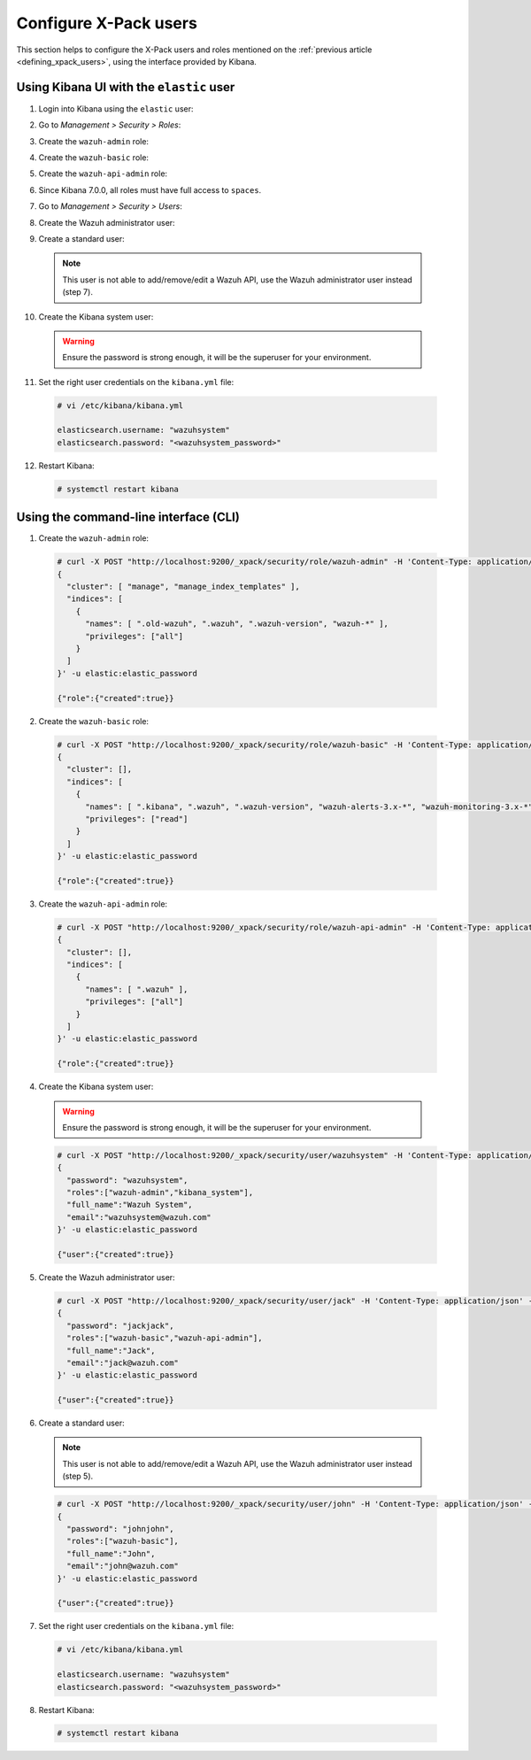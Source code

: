 .. Copyright (C) 2019 Wazuh, Inc.

.. _configure_xpack_users:

Configure X-Pack users
======================

This section helps to configure the X-Pack users and roles mentioned on the :ref:`previous article <defining_xpack_users>`, using the interface provided by Kibana.

Using Kibana UI with the ``elastic`` user
-----------------------------------------

1. Login into Kibana using the ``elastic`` user:

.. image:: ../../../images/kibana-app/configure-xpack/xpack-users/xpack01.png
    :align: center
    :width: 40%

2. Go to *Management > Security > Roles*:

.. image:: ../../../images/kibana-app/configure-xpack/xpack-users/xpack02.png
    :align: center
    :width: 100%

3. Create the ``wazuh-admin`` role:

.. image:: ../../../images/kibana-app/configure-xpack/xpack-users/xpack03.png
    :align: center
    :width: 100%

4. Create the ``wazuh-basic`` role:

.. image:: ../../../images/kibana-app/configure-xpack/xpack-users/xpack04.png
    :align: center
    :width: 100%

5. Create the ``wazuh-api-admin`` role:

.. image:: ../../../images/kibana-app/configure-xpack/xpack-users/xpack05.png
    :align: center
    :width: 100%

6. Since Kibana 7.0.0, all roles must have full access to ``spaces``.

.. image:: ../../../images/kibana-app/configure-xpack/xpack-users/xpack10.png
    :align: center
    :width: 100%

7. Go to *Management > Security > Users*:

.. image:: ../../../images/kibana-app/configure-xpack/xpack-users/xpack06.png
    :align: center
    :width: 100%

8. Create the Wazuh administrator user:

.. image:: ../../../images/kibana-app/configure-xpack/xpack-users/xpack07.png
    :align: center
    :width: 100%

9. Create a standard user:

  .. note::

    This user is not able to add/remove/edit a Wazuh API, use the Wazuh administrator user instead (step 7).

.. image:: ../../../images/kibana-app/configure-xpack/xpack-users/xpack08.png
  :align: center
  :width: 100%

10. Create the Kibana system user:

  .. warning::

    Ensure the password is strong enough, it will be the superuser for your environment.

.. image:: ../../../images/kibana-app/configure-xpack/xpack-users/xpack09.png
  :align: center
  :width: 100%

11. Set the right user credentials on the ``kibana.yml`` file:

  .. code-block:: console

    # vi /etc/kibana/kibana.yml

    elasticsearch.username: "wazuhsystem"
    elasticsearch.password: "<wazuhsystem_password>"

12. Restart Kibana:

  .. code-block:: console

    # systemctl restart kibana

Using the command-line interface (CLI)
--------------------------------------

1. Create the ``wazuh-admin`` role:

  .. code-block:: none

    # curl -X POST "http://localhost:9200/_xpack/security/role/wazuh-admin" -H 'Content-Type: application/json' -d'
    {
      "cluster": [ "manage", "manage_index_templates" ],
      "indices": [
        {
          "names": [ ".old-wazuh", ".wazuh", ".wazuh-version", "wazuh-*" ],
          "privileges": ["all"]
        }
      ]
    }' -u elastic:elastic_password

    {"role":{"created":true}}

2. Create the ``wazuh-basic`` role:

  .. code-block:: none

    # curl -X POST "http://localhost:9200/_xpack/security/role/wazuh-basic" -H 'Content-Type: application/json' -d'
    {
      "cluster": [],
      "indices": [
        {
          "names": [ ".kibana", ".wazuh", ".wazuh-version", "wazuh-alerts-3.x-*", "wazuh-monitoring-3.x-*" ],
          "privileges": ["read"]
        }
      ]
    }' -u elastic:elastic_password

    {"role":{"created":true}}

3. Create the ``wazuh-api-admin`` role:

  .. code-block:: none

    # curl -X POST "http://localhost:9200/_xpack/security/role/wazuh-api-admin" -H 'Content-Type: application/json' -d'
    {
      "cluster": [],
      "indices": [
        {
          "names": [ ".wazuh" ],
          "privileges": ["all"]
        }
      ]
    }' -u elastic:elastic_password

    {"role":{"created":true}}

4. Create the Kibana system user:

  .. warning::

    Ensure the password is strong enough, it will be the superuser for your environment.

  .. code-block:: none

    # curl -X POST "http://localhost:9200/_xpack/security/user/wazuhsystem" -H 'Content-Type: application/json' -d'
    {
      "password": "wazuhsystem",
      "roles":["wazuh-admin","kibana_system"],
      "full_name":"Wazuh System",
      "email":"wazuhsystem@wazuh.com"
    }' -u elastic:elastic_password

    {"user":{"created":true}}

5. Create the Wazuh administrator user:

  .. code-block:: none

    # curl -X POST "http://localhost:9200/_xpack/security/user/jack" -H 'Content-Type: application/json' -d'
    {
      "password": "jackjack",
      "roles":["wazuh-basic","wazuh-api-admin"],
      "full_name":"Jack",
      "email":"jack@wazuh.com"
    }' -u elastic:elastic_password

    {"user":{"created":true}}

6. Create a standard user:

  .. note::

    This user is not able to add/remove/edit a Wazuh API, use the Wazuh administrator user instead (step 5).

  .. code-block:: none

    # curl -X POST "http://localhost:9200/_xpack/security/user/john" -H 'Content-Type: application/json' -d'
    {
      "password": "johnjohn",
      "roles":["wazuh-basic"],
      "full_name":"John",
      "email":"john@wazuh.com"
    }' -u elastic:elastic_password

    {"user":{"created":true}}

7. Set the right user credentials on the ``kibana.yml`` file:

  .. code-block:: none

    # vi /etc/kibana/kibana.yml

    elasticsearch.username: "wazuhsystem"
    elasticsearch.password: "<wazuhsystem_password>"

8. Restart Kibana:

  .. code-block:: console

    # systemctl restart kibana

